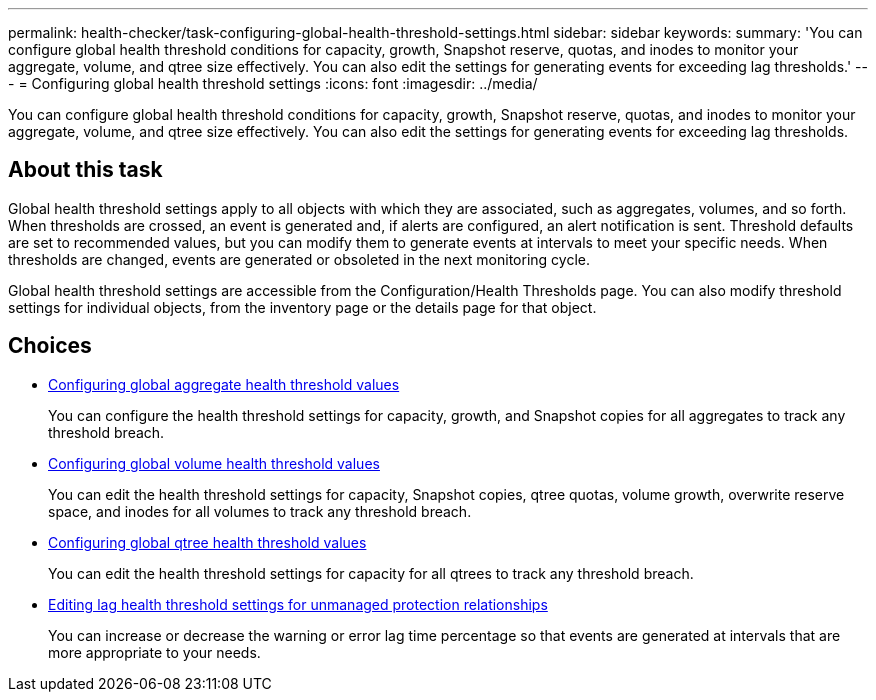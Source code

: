 ---
permalink: health-checker/task-configuring-global-health-threshold-settings.html
sidebar: sidebar
keywords: 
summary: 'You can configure global health threshold conditions for capacity, growth, Snapshot reserve, quotas, and inodes to monitor your aggregate, volume, and qtree size effectively. You can also edit the settings for generating events for exceeding lag thresholds.'
---
= Configuring global health threshold settings
:icons: font
:imagesdir: ../media/

[.lead]
You can configure global health threshold conditions for capacity, growth, Snapshot reserve, quotas, and inodes to monitor your aggregate, volume, and qtree size effectively. You can also edit the settings for generating events for exceeding lag thresholds.

== About this task

Global health threshold settings apply to all objects with which they are associated, such as aggregates, volumes, and so forth. When thresholds are crossed, an event is generated and, if alerts are configured, an alert notification is sent. Threshold defaults are set to recommended values, but you can modify them to generate events at intervals to meet your specific needs. When thresholds are changed, events are generated or obsoleted in the next monitoring cycle.

Global health threshold settings are accessible from the Configuration/Health Thresholds page. You can also modify threshold settings for individual objects, from the inventory page or the details page for that object.

== Choices

* xref:task-configuring-global-aggregate-health-threshold-values.adoc[Configuring global aggregate health threshold values]
+
You can configure the health threshold settings for capacity, growth, and Snapshot copies for all aggregates to track any threshold breach.

* xref:task-configuring-global-volume-health-threshold-values.adoc[Configuring global volume health threshold values]
+
You can edit the health threshold settings for capacity, Snapshot copies, qtree quotas, volume growth, overwrite reserve space, and inodes for all volumes to track any threshold breach.

* xref:task-configuring-global-qtree-health-threshold-values.adoc[Configuring global qtree health threshold values]
+
You can edit the health threshold settings for capacity for all qtrees to track any threshold breach.

* xref:task-configuring-lag-threshold-settings-for-unmanaged-protection-relationships.adoc[Editing lag health threshold settings for unmanaged protection relationships]
+
You can increase or decrease the warning or error lag time percentage so that events are generated at intervals that are more appropriate to your needs.
